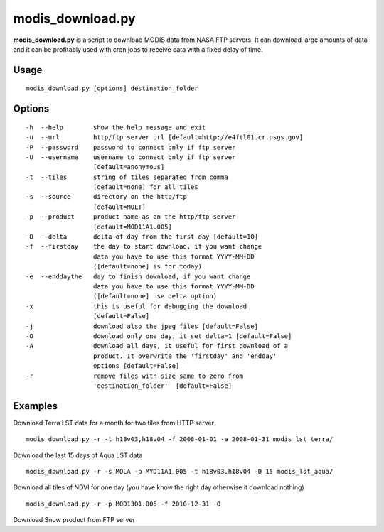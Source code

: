 modis_download.py
------------------
**modis_download.py** is a script to download MODIS data from NASA FTP servers. It can download large amounts of data and it can be profitably used with cron jobs to receive data with a fixed delay of time.

Usage
^^^^^

::

    modis_download.py [options] destination_folder

Options
^^^^^^^

.. image:: ../_static/gui/modis_download.png
  :scale: 60%
  :alt: GUI for modis_download.py
  :align: left
  :class: gui

::

    -h  --help        show the help message and exit
    -u  --url         http/ftp server url [default=http://e4ftl01.cr.usgs.gov]
    -P  --password    password to connect only if ftp server
    -U  --username    username to connect only if ftp server
                      [default=anonymous]
    -t  --tiles       string of tiles separated from comma 
                      [default=none] for all tiles
    -s  --source      directory on the http/ftp 
                      [default=MOLT]
    -p  --product     product name as on the http/ftp server
                      [default=MOD11A1.005]
    -D  --delta       delta of day from the first day [default=10]
    -f  --firstday    the day to start download, if you want change
                      data you have to use this format YYYY-MM-DD
                      ([default=none] is for today)
    -e  --enddaythe   day to finish download, if you want change
                      data you have to use this format YYYY-MM-DD
                      ([default=none] use delta option)
    -x                this is useful for debugging the download
                      [default=False]
    -j                download also the jpeg files [default=False]
    -O                download only one day, it set delta=1 [default=False]
    -A                download all days, it useful for first download of a
                      product. It overwrite the 'firstday' and 'endday'
                      options [default=False]
    -r                remove files with size same to zero from
                      'destination_folder'  [default=False]


Examples
^^^^^^^^

.. warning
  The target directory needs to be created beforehand.

Download Terra LST data for a month for two tiles from HTTP server ::

    modis_download.py -r -t h18v03,h18v04 -f 2008-01-01 -e 2008-01-31 modis_lst_terra/

Download the last 15 days of Aqua LST data ::

    modis_download.py -r -s MOLA -p MYD11A1.005 -t h18v03,h18v04 -D 15 modis_lst_aqua/

Download all tiles of NDVI for one day (you have know the right day otherwise it download nothing) ::

    modis_download.py -r -p MOD13Q1.005 -f 2010-12-31 -O

Download Snow product from FTP server

.. only:: html

  ::

    modis_download.py -u ftp://n4ftl01u.ecs.nasa.gov -p mail@pymodis.com -s SAN/MOST -p MOD10A1.005

.. only:: latex

  ::

    modis_download.py -u ftp://n4ftl01u.ecs.nasa.gov -p mail@pymodis.com
    -s SAN/MOST -p MOD10A1.005

  .. raw:: latex

    \newpage % hard pagebreak at exactly this position
